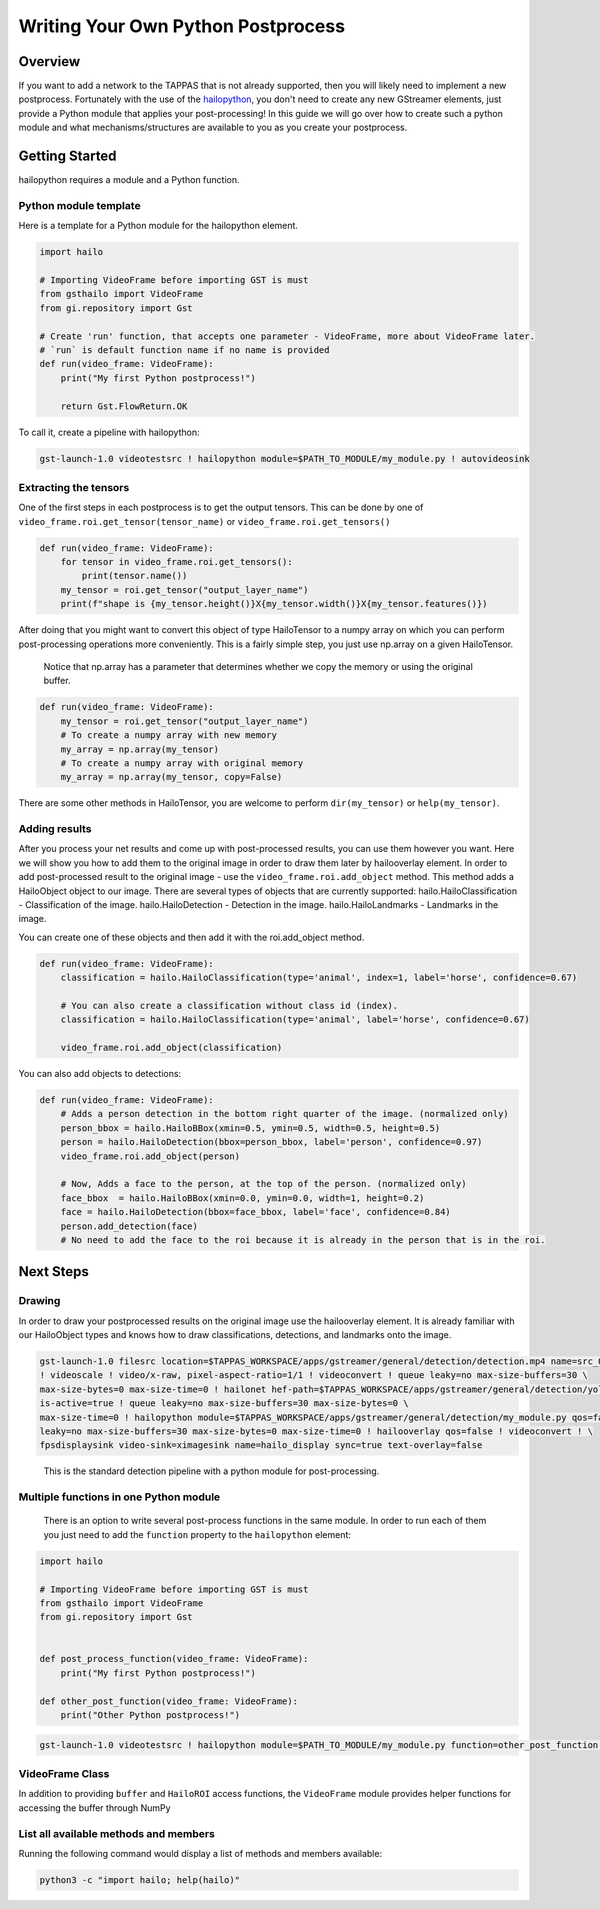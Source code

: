 ===================================
Writing Your Own Python Postprocess
===================================

Overview
--------

If you want to add a network to the TAPPAS that is not already supported, then you will likely need to implement a new postprocess. Fortunately with the use of the `hailopython <../elements/hailo_python.rst>`_\ , you don't need to create any new GStreamer elements, just provide a Python module that applies your post-processing! \
In this guide we will go over how to create such a python module and what mechanisms/structures are available to you as you create your postprocess.

Getting Started
---------------

hailopython requires a module and a Python function.

Python module template
^^^^^^^^^^^^^^^^^^^^^^

Here is a template for a Python module for the hailopython element.

.. code-block:: py

    import hailo

    # Importing VideoFrame before importing GST is must
    from gsthailo import VideoFrame
    from gi.repository import Gst

    # Create 'run' function, that accepts one parameter - VideoFrame, more about VideoFrame later.
    # `run` is default function name if no name is provided
    def run(video_frame: VideoFrame):
        print("My first Python postprocess!")

        return Gst.FlowReturn.OK

To call it, create a pipeline with hailopython:

.. code-block::

   gst-launch-1.0 videotestsrc ! hailopython module=$PATH_TO_MODULE/my_module.py ! autovideosink

Extracting the tensors
^^^^^^^^^^^^^^^^^^^^^^

One of the first steps in each postprocess is to get the output tensors.
This can be done by one of ``video_frame.roi.get_tensor(tensor_name)`` or ``video_frame.roi.get_tensors()`` 

.. code-block:: py

   def run(video_frame: VideoFrame):
       for tensor in video_frame.roi.get_tensors():
           print(tensor.name())
       my_tensor = roi.get_tensor("output_layer_name")
       print(f"shape is {my_tensor.height()}X{my_tensor.width()}X{my_tensor.features()})

After doing that you might want to convert this object of type HailoTensor to a numpy array on which you can perform post-processing operations more conveniently.
This is a fairly simple step, you just use np.array on a given HailoTensor.

..

   Notice that np.array has a parameter that determines whether we copy the memory or using the original buffer.


.. code-block:: py

   def run(video_frame: VideoFrame):
       my_tensor = roi.get_tensor("output_layer_name")
       # To create a numpy array with new memory
       my_array = np.array(my_tensor)
       # To create a numpy array with original memory
       my_array = np.array(my_tensor, copy=False)

There are some other methods in HailoTensor, you are welcome to perform ``dir(my_tensor)`` or ``help(my_tensor)``.

Adding results
^^^^^^^^^^^^^^

After you process your net results and come up with post-processed results, you can use them however you want.
Here we will show you how to add them to the original image in order to draw them later by hailooverlay element.
In order to add post-processed result to the original image - use the ``video_frame.roi.add_object`` method.
This method adds a HailoObject object to our image. There are several types of objects that are currently supported:
hailo.HailoClassification - Classification of the image.
hailo.HailoDetection - Detection in the image.
hailo.HailoLandmarks - Landmarks in the image.

You can create one of these objects and then add it with the roi.add_object method.

.. code-block:: py

   def run(video_frame: VideoFrame):
       classification = hailo.HailoClassification(type='animal', index=1, label='horse', confidence=0.67)

       # You can also create a classification without class id (index).
       classification = hailo.HailoClassification(type='animal', label='horse', confidence=0.67)
       
       video_frame.roi.add_object(classification)

You can also add objects to detections:

.. code-block:: py

   def run(video_frame: VideoFrame):
       # Adds a person detection in the bottom right quarter of the image. (normalized only)
       person_bbox = hailo.HailoBBox(xmin=0.5, ymin=0.5, width=0.5, height=0.5)
       person = hailo.HailoDetection(bbox=person_bbox, label='person', confidence=0.97)
       video_frame.roi.add_object(person)
       
       # Now, Adds a face to the person, at the top of the person. (normalized only)
       face_bbox  = hailo.HailoBBox(xmin=0.0, ymin=0.0, width=1, height=0.2)
       face = hailo.HailoDetection(bbox=face_bbox, label='face', confidence=0.84)
       person.add_detection(face)
       # No need to add the face to the roi because it is already in the person that is in the roi.

Next Steps
----------

Drawing
^^^^^^^

In order to draw your postprocessed results on the original image use the hailooverlay element.
It is already familiar with our HailoObject types and knows how to draw classifications, detections, and landmarks onto the image.

.. code-block:: sh

   gst-launch-1.0 filesrc location=$TAPPAS_WORKSPACE/apps/gstreamer/general/detection/detection.mp4 name=src_0 ! decodebin \
   ! videoscale ! video/x-raw, pixel-aspect-ratio=1/1 ! videoconvert ! queue leaky=no max-size-buffers=30 \
   max-size-bytes=0 max-size-time=0 ! hailonet hef-path=$TAPPAS_WORKSPACE/apps/gstreamer/general/detection/yolov5m_wo_spp_60p.hef \
   is-active=true ! queue leaky=no max-size-buffers=30 max-size-bytes=0 \
   max-size-time=0 ! hailopython module=$TAPPAS_WORKSPACE/apps/gstreamer/general/detection/my_module.py qos=false ! queue \
   leaky=no max-size-buffers=30 max-size-bytes=0 max-size-time=0 ! hailooverlay qos=false ! videoconvert ! \
   fpsdisplaysink video-sink=ximagesink name=hailo_display sync=true text-overlay=false

..

   This is the standard detection pipeline with a python module for post-processing.


Multiple functions in one Python module
^^^^^^^^^^^^^^^^^^^^^^^^^^^^^^^^^^^^^^^

 There is an option to write several post-process functions in the same module.
 In order to run each of them you just need to add the ``function`` property to the ``hailopython`` element:

.. code-block:: py

   import hailo

   # Importing VideoFrame before importing GST is must
   from gsthailo import VideoFrame
   from gi.repository import Gst


   def post_process_function(video_frame: VideoFrame):
       print("My first Python postprocess!")

   def other_post_function(video_frame: VideoFrame):
       print("Other Python postprocess!")

.. code-block::

   gst-launch-1.0 videotestsrc ! hailopython module=$PATH_TO_MODULE/my_module.py function=other_post_function ! autovideosink


VideoFrame Class
^^^^^^^^^^^^^^^^

In addition to providing ``buffer`` and ``HailoROI`` access functions, the ``VideoFrame`` module provides helper functions for accessing the buffer through NumPy 


List all available methods and members
^^^^^^^^^^^^^^^^^^^^^^^^^^^^^^^^^^^^^^

Running the following command would display a list of methods and members available:

.. code-block:: bash

    python3 -c "import hailo; help(hailo)"